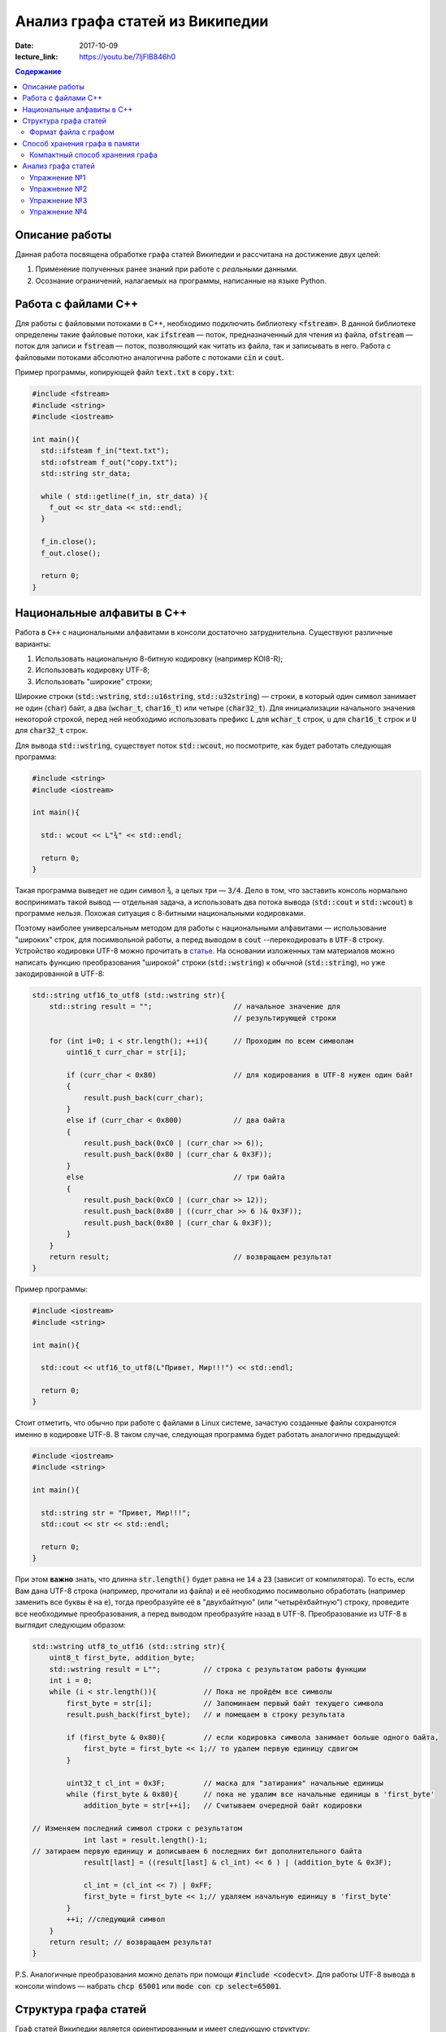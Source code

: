 Анализ графа статей из Википедии
################################

:date: 2017-10-09
:lecture_link: https://youtu.be/7ljFlB846h0

.. default-role:: code
.. contents:: Содержание

.. |nbsp| unicode:: 0xA0 

Описание работы
===============

Данная работа посвящена обработке графа статей Википедии и рассчитана на достижение двух целей:

#. Применение полученных ранее знаний при работе с *реальными* данными.
#. Осознание ограничений, налагаемых на программы, написанные на языке Python.

Работа с файлами С++
====================

Для работы с файловыми потоками в C++, необходимо подключить библиотеку `<fstream>`.  В данной библиотеке определены такие файловые потоки, как `ifstream` — поток, предназначенный для чтения из файла, `ofstream` — поток для записи и `fstream` — поток, позволяющий как читать из файла, так и записывать в него. Работа с файловыми потоками абсолютно аналогична работе с потоками `cin` и `cout`.

Пример программы, копирующей файл `text.txt` в `copy.txt`:

.. code-block:: c

    #include <fstream>
    #include <string>
    #include <iostream>

    int main(){
      std::ifsteam f_in("text.txt");
      std::ofstream f_out("copy.txt");
      std::string str_data;

      while ( std::getline(f_in, str_data) ){
        f_out << str_data << std::endl;
      }

      f_in.close();
      f_out.close();

      return 0;
    }

Национальные алфавиты в С++
===========================

Работа в `С++` с национальными алфавитами в консоли достаточно затруднительна. Существуют различные варианты:

#. Использовать национальную 8-битную кодировку (например KOI8-R);
#. Использовать кодировку UTF-8;
#. Использовать "широкие" строки;

Широкие строки (`std::wstring`, `std::u16string`, `std::u32string`) — строки, в который один символ занимает не один (`char`) байт, а два (`wchar_t`, `char16_t`) или четыре (`char32_t`). Для инициализации начального значения некоторой строкой, перед ней необходимо использовать префикс `L` для `wchar_t` строк, `u` для `char16_t` строк и `U` для `char32_t` строк.

Для вывода `std::wstring`, существует поток `std::wcout`, но посмотрите, как будет работать следующая программа:

.. code-block:: c

    #include <string>
    #include <iostream>

    int main(){

      std:: wcout << L"¾" << std::endl;

      return 0;
    }

Такая программа выведет не один символ `¾`, а целых три — `3/4`. Дело в том, что заставить консоль нормально воспринимать такой вывод — отдельная задача, а использовать два потока вывода (`std::cout` и `std::wcout`)  в программе нельзя. Похожая ситуация с 8-битными национальными кодировками.

Поэтому наиболее универсальным методом для работы с национальными алфавитами — использование "широких" строк, для посимвольной работы, а перед выводом в `cout` --перекодировать в `UTF-8` строку. Устройство кодировки UTF-8 можно прочитать в `статье`__. На основании изложенных там материалов можно написать функцию преобразования "широкой" строки (`std::wstring`) к обычной (`std::string`), но уже закодированной в UTF-8:

.. __: https://ru.wikipedia.org/wiki/UTF-8

.. code-block:: c

    std::string utf16_to_utf8 (std::wstring str){
        std::string result = "";                   // начальное значение для
                                                   // результирующей строки

        for (int i=0; i < str.length(); ++i){      // Проходим по всем символам
            uint16_t curr_char = str[i];

            if (curr_char < 0x80)                  // для кодирования в UTF-8 нужен один байт
            {
                result.push_back(curr_char);
            }
            else if (curr_char < 0x800)            // два байта
            {
                result.push_back(0xC0 | (curr_char >> 6));
                result.push_back(0x80 | (curr_char & 0x3F));
            }
            else                                   // три байта
            {                                  
                result.push_back(0xC0 | (curr_char >> 12));
                result.push_back(0x80 | ((curr_char >> 6 )& 0x3F));
                result.push_back(0x80 | (curr_char & 0x3F));
            }
        }
        return result;                             // возвращаем результат
    }


Пример программы:

.. code-block:: c

    #include <iostream>
    #include <string>

    int main(){
      
      std::cout << utf16_to_utf8(L"Привет, Мир!!!") << std::endl;

      return 0;
    }

Стоит отметить, что обычно при работе с файлами в Linux системе, зачастую созданные файлы сохранются именно в кодировке UTF-8. В таком случае, следующая программа будет работать аналогично предыдущей:

.. code-block:: c

    #include <iostream>
    #include <string>

    int main(){
      
      std::string str = "Привет, Мир!!!";
      std::cout << str << std::endl;

      return 0;
    }

При этом **важно** знать, что длинна `str.length()` будет равна не `14` а `23` (зависит от компилятора). То есть, если Вам дана UTF-8 строка (например, прочитали из файла) и её необходимо  посимвольно обработать (например заменить все буквы `ё` на `е`), тогда преобразуйте её в "двухбайтную" (или "четырёхбайтную") строку, проведите все необходимые преобразования, а перед выводом преобразуйте назад в UTF-8. Преобразование из UTF-8 в выглядит следующим образом:

.. code-block:: c

    std::wstring utf8_to_utf16 (std::string str){
        uint8_t first_byte, addition_byte;
        std::wstring result = L"";          // строка с результатом работы функции
        int i = 0;
        while (i < str.length()){           // Пока не пройдём все символы
            first_byte = str[i];            // Запоминаем первый байт текущего символа
            result.push_back(first_byte);   // и помещаем в строку результата
    
            if (first_byte & 0x80){         // если кодировка символа занимает больше одного байта,
                first_byte = first_byte << 1;// то удалем первую единицу сдвигом
            }
    
            uint32_t cl_int = 0x3F;         // маска для "затирания" начальные единицы
            while (first_byte & 0x80){      // пока не удалим все начальные единицы в 'first_byte'
                addition_byte = str[++i];   // Считываем очередной байт кодировки

    // Изменяем последний символ строки с результатом
                int last = result.length()-1;
    // затираем первую единицу и дописываем 6 последних бит дополнительного байта
                result[last] = ((result[last] & cl_int) << 6 ) | (addition_byte & 0x3F);
    
                cl_int = (cl_int << 7) | 0xFF;
                first_byte = first_byte << 1;// удаляем начальную единицу в 'first_byte'
            }
            ++i; //следующий символ
        }
        return result; // возвращаем результат
    }

P.S. Аналогичные преобразования можно делать при помощи `#include <codecvt>`. Для работы UTF-8 вывода в консоли windows — набрать `chcp 65001` или `mode con cp select=65001`.

Структура графа статей
======================

Граф статей Википедии является ориентированным и имеет следующую структуру:

* вершинами графа являются статьи;
* ребро соединяет вершины `A` и `B`, если в статье `A` есть ссылка на статью `B`.

При этом фатически ссылки бывают двух типов: обычные ссылки в тексте статьи и ссылки из *статей с перенаправлением*. На
рисунке ниже приведён пример такого графа:

.. image:: {filename}/images/lab6/wiki_graph_example.png
   :width: 100%

Красным цветом отмечена *статья с перенаправлением* — если открыть эту статью в браузере, то вместо адреса
*https://ru.wikipedia.org/wiki/Питон* в адресной строке браузера мы увидим *https://ru.wikipedia.org/wiki/Питоны*.
Именно в этом и заключается смысл *статей с перенаправлением* — они перенаправляют на другую статью. Поэтому
вершины графа, соответствующие таким статьям, имеют ровно одно ребро.

Формат файла с графом
---------------------

В данной работе граф описывается при помощи текстового файла:

.. code-block:: text

    <n_pages=Количество статей> <n_links=Количество ссылок>
    <Название статьи с номером 0>
    <Размер статьи в байтах> <Флаг перенаправления> <n₀=Количество ссылок из статьи>
    <Номер статьи, на которую ссылается статья с номером 0>
    …
    <Номер статьи, на которую ссылается статья с номером 0>
    <Название статьи с номером 1>
    <Размер статьи в байтах> <Флаг перенаправления> <n₁=Количество ссылок из статьи>
    <Номер статьи, на которую ссылается статья с номером 1>
    …
    <Номер статьи, на которую ссылается статья с номером 1>
    …
    <Название статьи с номером m-1>
    <Размер статьи в байтах> <Флаг перенаправления> <nₘ₋₁=Количество ссылок из статьи>
    <Номер статьи, на которую ссылается статья с номером m-1>
    …
    <Номер статьи, на которую ссылается статья с номером m-1>

При этом Σnᵢ=n_links.

Таким образом, пример графа статей, рассмотренный выше, описывается следующим файлом (указаны произвольные размеры
статей):

.. code-block:: text

    9 8
    Питон
    1 1 1
    1
    Питоны
    7 0 0
    Snake_(игра)
    9 0 0
    Охраняемый_природный_район_Питон
    9 0 0
    Питон_(Эна)
    12 0 0
    Монти_Пайтон
    99 0 0
    Python
    45 0 0
    Жаргон
    23 0 0
    Питон_(значения)
    53 0 7
    1
    2
    3
    4
    5
    6
    7


Способ хранения графа в памяти
==============================


Компактный способ хранения графа
--------------------------------

Теперь перейдём к вопросу о том, каким образом можно представить граф в памяти компьютера без использования списков,
словарей и множеств: для этого достаточно двух массивов. Такой способ хранения называется **CSR** (Compressed Sparse
Row) и используется во многих библиотеках, предназначенных для работы с графами (например, METIS). Рассмотрим процесс
построения этих массивов на примере графа, изображённого ниже:

.. image:: {filename}/images/lab6/csr_sample_graph.png
   :align: center

Сначала выпишем все рёбра, отсортировав их по номеру вершины, **из** которой исходит ребро, и пронумеровав строки:

.. code-block:: text

   (0)   0 --> 1
   (1)   0 --> 2
   (2)   0 --> 3
   (3)   0 --> 4
   (4)   0 --> 5
   (5)   1 --> 4
   (6)   2 --> 1
   (7)   3 --> 2
   (8)   5 --> 1
   (9)   5 --> 2

Полученный правый столбец — это содержимое первого массива. Этот массив хранит номера вершин, **в** которые приходит
ребро. Теперь для каждой из пяти вершин выпишем количество рёбер, исходящих из этой вершины:

.. code-block:: text

    (0) 5
    (1) 1
    (2) 1
    (3) 1
    (4) 0
    (5) 2

Теперь построим второй массив  по следующему правилу:

* offset₀ = 0
* offsetᵢ = offsetᵢ₋₁ + <количество рёбер, исходящих из вершины с номером i-1> для 1 ≤ i ≤ n_pages, n_pages — количество вершин в графе.

Таким образом мы построили два массива. Массив `offset` содержит индексы в массиве `edges`, с которых начинаются рёбра,
исходящие из соответствующей вершины. Массив `edges` содержит номера вершин, в которые приходит ребро. Т.е. из вершины
`k` исходят `offset[k+1]-offset[k]` рёбер в вершины с индексами `edges[offset[k]:offset[k+1]]`.

.. code-block:: c

    uint32_t *edges, *offset;
    edges = new uint32_t[10];
    offset = new uint32_t[8];

    int j = 0;
    for (int i: {1, 2, 3, 4, 5, 4, 1, 2, 1, 2}){
        edges[j++] = i;
    };

    j = 0;
    for (int i: {0, 5, 6, 7, 8, 8, 10}){
        offset[j++] = i;
    }

    for (int j = 0; j<6 ; ++j){
        std::cout << utf16_to_utf8(L"Рёбра из вершины ") << j << ": ";
        for (int i = offset[j]; i<offset[j + 1]; ++i){
            std::cout << edges[i] << " ";
        }
        std::cout << std::endl;
    }

результат работы:

.. code-block:: bash

    Рёбра из вершины 0: 1 2 3 4 5
    Рёбра из вершины 1: 4
    Рёбра из вершины 2: 1
    Рёбра из вершины 3: 2
    Рёбра из вершины 4:
    Рёбра из вершины 5: 1 2

Анализ графа статей
===================


Перейдём непосредственно к практике. Конечная цель работы — получить некоторые статистические данные по графу статей
Википедии.

Перед началом выполнения упражнений сделайте форк `репозитория`__ с заготовкой для работы. Или скачайте его `здесь`__.

Упражнение №1
-------------

Реализуйте метод `WikiGraph.load_from_file` для загрузки графа из текстового файла. Для хранения используйте способ,
описанный ранее. В качестве входного файла с описанием графа используйте файл `wiki_small.txt` из репозитория.

.. __: https://github.com/mipt-cs/wiki-stats-cpp
.. __: ../extra/lab6/wiki-stats-cpp.zip

Упражнение №2
-------------

Реализуйте все оставшиеся методы класса `WikiGraph`.

Упражнение №3
-------------

При помощи реализованных методов определите следующее:

* путь, по которому можно добраться от статьи `Python`__ до статьи `Список_файловых_систем`__;
* количество статей с перенаправлением;
* минимальное количество ссылок из статьи;
* количество статей с минимальным количеством ссылок;
* максимальное количество ссылок из статьи;
* количество статей с максимальным количеством ссылок;
* статья с наибольшим количеством ссылок;
* среднее количество ссылок в статье;
* минимальное количество ссылок на статью (перенаправление не считается внешней ссылкой);
* количество статей с минимальным количеством внешних ссылок;
* максимальное количество ссылок на статью;
* количество статей с максимальным количеством внешних ссылок;
* статья с наибольшим количеством внешних ссылок;
* среднее количество внешних ссылок на статью;
* минимальное количество перенаправлений на статью;
* количество статей с минимальным количеством внешних перенаправлений;
* максимальное количество перенаправлений на статью;
* количество статей с максимальным количеством внешних перенаправлений;
* статья с наибольшим количеством внешних перенаправлений;
* среднее количество внешних перенаправлений на статью.

.. __: https://ru.wikipedia.org/wiki/Python
.. __: https://ru.wikipedia.org/wiki/Список_файловых_систем

Примерно так должны выглядеть результаты работы вашей программы:

.. code-block:: text

    Загружаю граф из файла: wiki_small.txt
    Граф загружен
    Запускаем поиск в ширину
    Поиск закончен. Найден путь:
    Python
    UNIX
    Список_файловых_систем
    Количество статей с перенаправлением: 50 (4.13%)
    Минимальное количество ссылок из статьи: 0
    Количество статей с минимальным количеством ссылок: 3
    Максимальное количество ссылок из статьи: 356
    Количество статей с максимальным количеством ссылок: 1
    Статья с наибольшим количеством ссылок: Python
    Среднее количество ссылок в статье: 34.34 (ср. откл. 32.55)
    Минимальное количество ссылок на статью: 0
    Количество статей с минимальным количеством внешних ссылок: 152
    Максимальное количество ссылок на статью: 1000
    Количество статей с максимальным количеством внешних ссылок: 1
    Статья с наибольшим количеством внешних ссылок: Python
    Среднее количество внешних ссылок на статью: 32.92 (ср. откл. 68.47)
    Минимальное количество перенаправлений на статью: 0
    Количество статей с минимальным количеством внешних перенаправлений: 1171
    Максимальное количество перенаправлений на статью: 7
    Количество статей с максимальным количеством внешних перенаправлений: 1
    Статья с наибольшим количеством внешних перенаправлений: Python
    Среднее количество внешних перенаправлений на статью: 0.04 (ср. откл. 0.28)

Упражнение №4
-------------

Скачайте `отсюда`__ (или `отсюда`__) полный граф статей Википедии в папку репозитория. Распакуйте его при помощи команды:
`gzip -dc wiki.txt.gz > wiki.txt`. Запустите свою программу, передав в качестве входного файла `wiki.txt`.

.. __: ftp://10.55.163.88/pub/wiki.txt.gz
.. __: https://www.dropbox.com/s/5977miarjdqzcgk/wiki.txt.gz

#. Получите статистические данные из упражнения №3.
#. Найдите путь, по которому можно добраться от статьи `Python`__ до статьи `Боль`__.

.. __: https://ru.wikipedia.org/wiki/Python
.. __: https://ru.wikipedia.org/wiki/Боль
